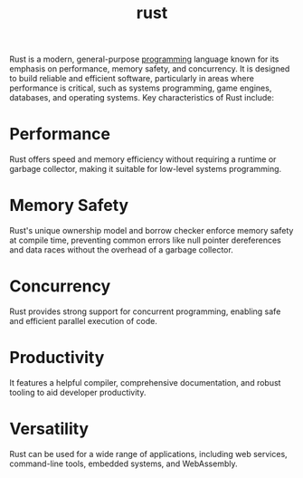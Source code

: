 :PROPERTIES:
:ID:       b0c3a713-8b46-4f98-857d-7145ced06d68
:ROAM_ALIASES: Rust
:END:
#+title: rust


Rust is a modern, general-purpose [[id:d24b29bb-844a-475b-be42-36f7575efd5a][programming]] language known for its emphasis on performance, memory safety, and concurrency. It is designed to build reliable and efficient software, particularly in areas where performance is critical, such as systems programming, game engines, databases, and operating systems.
Key characteristics of Rust include:

* Performance
Rust offers speed and memory efficiency without requiring a runtime or garbage collector, making it suitable for low-level systems programming.
* Memory Safety
Rust's unique ownership model and borrow checker enforce memory safety at compile time, preventing common errors like null pointer dereferences and data races without the overhead of a garbage collector.
* Concurrency
Rust provides strong support for concurrent programming, enabling safe and efficient parallel execution of code.
* Productivity
It features a helpful compiler, comprehensive documentation, and robust tooling to aid developer productivity.
* Versatility
Rust can be used for a wide range of applications, including web services, command-line tools, embedded systems, and WebAssembly.
